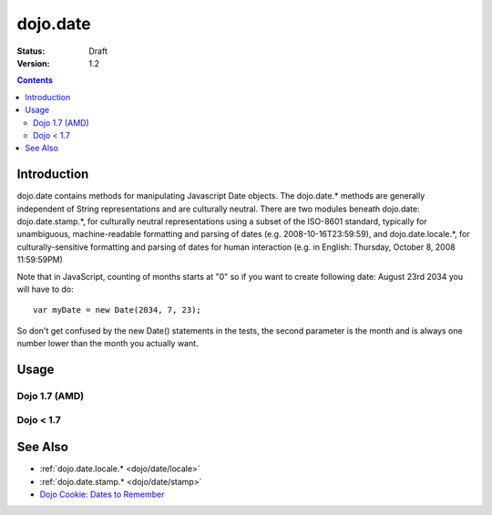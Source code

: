 .. _dojo/date:

=========
dojo.date
=========

:Status: Draft
:Version: 1.2

.. contents::
  :depth: 2


Introduction
============

dojo.date contains methods for manipulating Javascript Date objects.  The dojo.date.* methods are generally independent of String representations and are culturally neutral.  There are two modules beneath dojo.date: dojo.date.stamp.*, for culturally neutral representations using a subset of the ISO-8601 standard, typically for unambiguous, machine-readable formatting and parsing of dates (e.g. 2008-10-16T23:59:59), and dojo.date.locale.*, for culturally-sensitive formatting and parsing of dates for human interaction (e.g. in English: Thursday, October 8, 2008 11:59:59PM)


Note that in JavaScript, counting of months starts at "0" so if you want to create following date: August 23rd 2034 you will have to do::

  var myDate = new Date(2034, 7, 23);

So don't get confused by the new Date() statements in the tests, the second parameter is the month and is always one number lower than the month you actually want.


Usage
=====

Dojo 1.7 (AMD)
--------------

.. js ::

  require(["dojo/date"], function(date){
     var date1 = new Date(2000, 2, 1);
     date1.toUTCString(); // note that even toUTCString output is implementation-dependent
     // output: "Wed, 01 Mar 2000 05:00:00 GMT"

     var date2 = date.add(date1, "month", -1);
     date2.toUTCString();
     // output: "Tue, 01 Feb 2000 05:00:00 GMT"

     date.difference(date1, date2, "day");
     // output: -29
  });

Dojo < 1.7
----------

.. js ::

    dojo.require("dojo.date");
    
    var date1 = new Date(2000, 2, 1);
    date1.toUTCString(); // note that even toUTCString output is implementation-dependent
    // output: "Wed, 01 Mar 2000 05:00:00 GMT"

    var date2 = dojo.date.add(date1, "month", -1);
    date2.toUTCString();
    // output: "Tue, 01 Feb 2000 05:00:00 GMT"

    dojo.date.difference(date1, date2, "day");
    // output: -29

See Also
========

* :ref:`dojo.date.locale.* <dojo/date/locale>`
* :ref:`dojo.date.stamp.* <dojo/date/stamp>`
* `Dojo Cookie: Dates to Remember <http://dojocampus.org/content/2008/07/03/dates-to-remember/>`_
